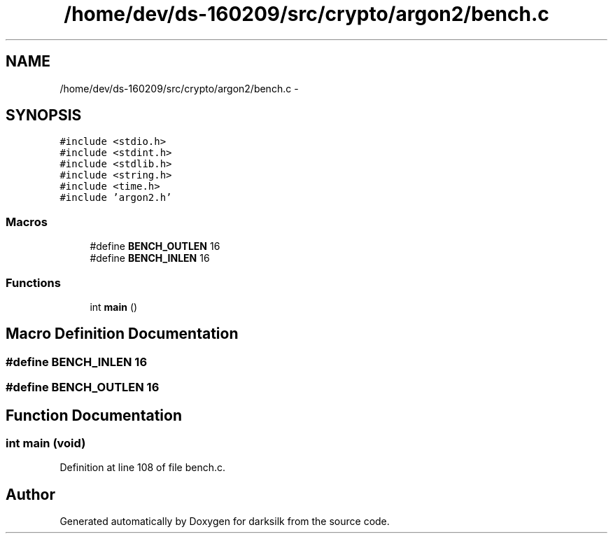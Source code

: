 .TH "/home/dev/ds-160209/src/crypto/argon2/bench.c" 3 "Wed Feb 10 2016" "Version 1.0.0.0" "darksilk" \" -*- nroff -*-
.ad l
.nh
.SH NAME
/home/dev/ds-160209/src/crypto/argon2/bench.c \- 
.SH SYNOPSIS
.br
.PP
\fC#include <stdio\&.h>\fP
.br
\fC#include <stdint\&.h>\fP
.br
\fC#include <stdlib\&.h>\fP
.br
\fC#include <string\&.h>\fP
.br
\fC#include <time\&.h>\fP
.br
\fC#include 'argon2\&.h'\fP
.br

.SS "Macros"

.in +1c
.ti -1c
.RI "#define \fBBENCH_OUTLEN\fP   16"
.br
.ti -1c
.RI "#define \fBBENCH_INLEN\fP   16"
.br
.in -1c
.SS "Functions"

.in +1c
.ti -1c
.RI "int \fBmain\fP ()"
.br
.in -1c
.SH "Macro Definition Documentation"
.PP 
.SS "#define BENCH_INLEN   16"

.SS "#define BENCH_OUTLEN   16"

.SH "Function Documentation"
.PP 
.SS "int main (void)"

.PP
Definition at line 108 of file bench\&.c\&.
.SH "Author"
.PP 
Generated automatically by Doxygen for darksilk from the source code\&.
